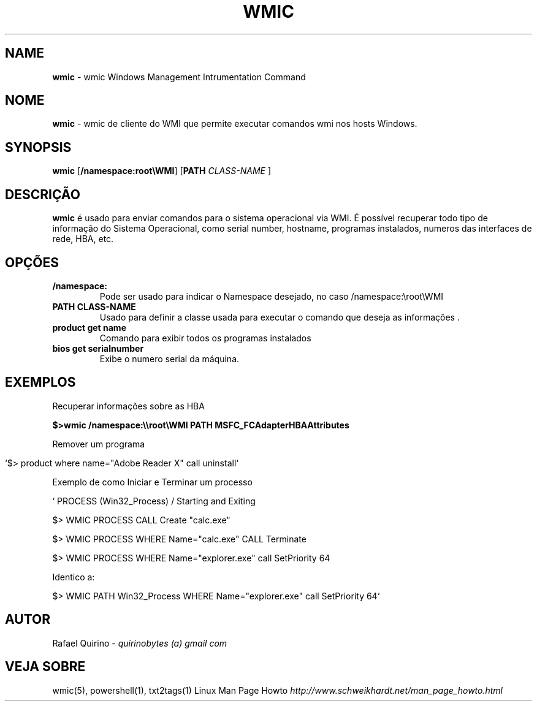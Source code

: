 .\" generated with Ronn/v0.7.3
.\" http://github.com/rtomayko/ronn/tree/0.7.3
.
.TH "WMIC" "1" "September 2015" "" ""
.
.SH "NAME"
\fBwmic\fR \- wmic Windows Management Intrumentation Command
.
.SH "NOME"
\fBwmic\fR \- wmic de cliente do WMI que permite executar comandos wmi nos hosts Windows\.
.
.SH "SYNOPSIS"
\fBwmic\fR [\fB/namespace:root\eWMI\fR] [\fBPATH\fR \fICLASS\-NAME\fR ]
.
.SH "DESCRIÇÃO"
\fBwmic\fR é usado para enviar comandos para o sistema operacional via WMI\. É possível recuperar todo tipo de informação do Sistema Operacional, como serial number, hostname, programas instalados, numeros das interfaces de rede, HBA, etc\.
.
.SH "OPÇÕES"
.
.TP
\fB/namespace:\fR
Pode ser usado para indicar o Namespace desejado, no caso /namespace:\eroot\eWMI
.
.TP
\fBPATH CLASS\-NAME\fR
Usado para definir a classe usada para executar o comando que deseja as informações \.
.
.TP
\fBproduct get name\fR
Comando para exibir todos os programas instalados
.
.TP
\fBbios get serialnumber\fR
Exibe o numero serial da máquina\.
.
.SH "EXEMPLOS"
Recuperar informações sobre as HBA
.
.P
\fB$>wmic /namespace:\e\eroot\eWMI PATH MSFC_FCAdapterHBAAttributes\fR
.
.P
Remover um programa
.
.IP "" 4
.
.nf

`$> product where name="Adobe Reader X" call uninstall`
.
.fi
.
.IP "" 0
.
.P
Exemplo de como Iniciar e Terminar um processo
.
.P
` PROCESS (Win32_Process) / Starting and Exiting
.
.P
$> WMIC PROCESS CALL Create "calc\.exe"
.
.P
$> WMIC PROCESS WHERE Name="calc\.exe" CALL Terminate
.
.P
$> WMIC PROCESS WHERE Name="explorer\.exe" call SetPriority 64
.
.P
Identico a:
.
.P
$> WMIC PATH Win32_Process WHERE Name="explorer\.exe" call SetPriority 64`
.
.SH "AUTOR"
Rafael Quirino \- \fIquirinobytes (a) gmail com\fR
.
.SH "VEJA SOBRE"
wmic(5), powershell(1), txt2tags(1) Linux Man Page Howto \fIhttp://www\.schweikhardt\.net/man_page_howto\.html\fR
